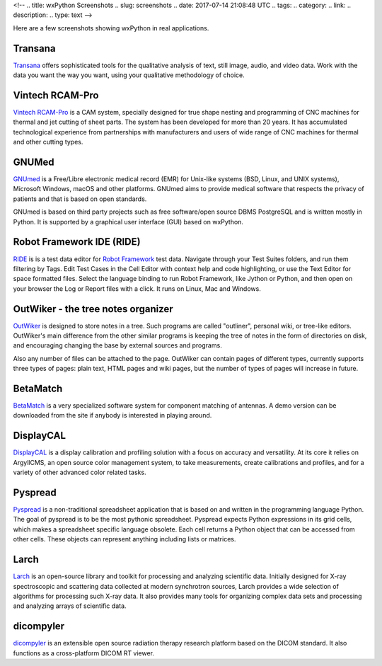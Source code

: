 <!--
.. title: wxPython Screenshots
.. slug: screenshots
.. date: 2017-07-14 21:08:48 UTC
.. tags: 
.. category: 
.. link: 
.. description: 
.. type: text
-->


Here are a few screenshots showing wxPython in real applications.


Transana
--------

.. class:: thumbnails

    .. thumbnail:: /screenshots/transana-Synchronize.gif   
    .. thumbnail:: /screenshots/transana-fullmultivid.gif
    .. thumbnail:: /screenshots/transana-Snapshot6.gif     
    .. thumbnail:: /screenshots/transana-MediaConvert.gif  

`Transana <https://www.transana.com/>`_ offers sophisticated tools for the
qualitative analysis of text, still image, audio, and video data. Work with
the data you want the way you want, using your qualitative methodology of
choice.



Vintech RCAM-Pro
----------------

.. class:: thumbnails

    .. thumbnail:: /screenshots/vintechrcam-win10.png   
    .. thumbnail:: /screenshots/vintechrcam-linux.png   

`Vintech RCAM-Pro <http://www.vintech.bg/>`_ is a CAM system, specially
designed for true shape nesting and programming of CNC machines for thermal
and jet cutting of sheet parts. The system has been developed for more than
20 years. It has accumulated technological experience from partnerships
with manufacturers and users of wide range of CNC machines for thermal and
other cutting types.


GNUMed
------

.. class:: thumbnails

    .. thumbnail:: /screenshots/gnumed-gnumed.jpg  
    .. thumbnail:: /screenshots/gnumed-pngwB3Jpp3BF_.png  
    .. thumbnail:: /screenshots/gnumed-screenshot_004.png

`GNUmed <http://wiki.gnumed.de/bin/view/Gnumed>`_ is a Free/Libre
electronic medical record (EMR) for Unix-like systems (BSD, Linux, and UNIX
systems), Microsoft Windows, macOS and other platforms. GNUmed aims to
provide medical software that respects the privacy of patients and that is
based on open standards.

GNUmed is based on third party projects such as free software/open source
DBMS PostgreSQL and is written mostly in Python. It is supported by a
graphical user interface (GUI) based on wxPython.



Robot Framework IDE (RIDE)
--------------------------

.. class:: thumbnails

    .. thumbnail:: /screenshots/RIDE_on_Linux_cell_editor.png 
    .. thumbnail:: /screenshots/RIDE_on_Linux_text_editor.png 
    .. thumbnail:: /screenshots/RIDE_on_Linux_test_runner.png 


`RIDE <https://github.com/robotframework/RIDE>`_ is is a test data 
editor for `Robot Framework <http://robotframework.org/>`_ test data. 
Navigate through your Test Suites folders, and run them
filtering by Tags. Edit Test Cases in the Cell Editor with context help and
code highlighting, or use the Text Editor for space formatted files. Select
the language binding to run Robot Framework, like Jython or Python, and
then open on your browser the Log or Report files with a click. It runs on
Linux, Mac and Windows.



OutWiker - the tree notes organizer
-----------------------------------

.. class:: thumbnails

    .. thumbnail:: /screenshots/outwiker_2.0.0_01_en.png
    .. thumbnail:: /screenshots/outwiker_2.0.0_02_en.png
    .. thumbnail:: /screenshots/outwiker_2.0.0_05_en.png


`OutWiker <http://jenyay.net/Outwiker/English>`_ is designed to store
notes in a tree. Such programs are called "outliner", personal wiki, or
tree-like editors. OutWiker's main difference from the other similar
programs is keeping the tree of notes in the form of directories on disk,
and encouraging changing the base by external sources and programs.

Also any number of files can be attached to the page. OutWiker can contain
pages of different types, currently supports three types of pages: plain
text, HTML pages and wiki pages, but the number of types of pages will
increase in future.


BetaMatch
---------

.. class:: thumbnails

    .. thumbnail:: /screenshots/BetaMatch.png

`BetaMatch <http://www.mnw-scan.com/>`_ is a very specialized software system for
component matching of antennas. A demo version can be downloaded from the site if 
anybody is interested in playing around.


DisplayCAL
----------

.. class:: thumbnails

    .. thumbnail:: /screenshots/DisplayCAL-screenshot-GNOME.png
    .. thumbnail:: /screenshots/DisplayCAL-screenshot-GNOME-edit-testchart.png
    .. thumbnail:: /screenshots/DisplayCAL-screenshot-GNOME-profile-information.png
    .. thumbnail:: /screenshots/DisplayCAL-screenshot-GNOME-view-curves.png



`DisplayCAL <https://displaycal.net/>`_ is a display calibration and
profiling solution with a focus on accuracy and versatility. At its core it
relies on ArgyllCMS, an open source color management system, to take
measurements, create calibrations and profiles, and for a variety of other
advanced color related tasks.



Pyspread
--------

.. class:: thumbnails

    .. thumbnail:: /screenshots/pyspread_screenshot_main_window.png
    .. thumbnail:: /screenshots/pyspread_screenshot_sinus_large.png
    .. thumbnail:: /screenshots/pyspread_screenshot_basemap_large.png

`Pyspread <https://manns.github.io/pyspread/>`_ is a non-traditional
spreadsheet application that is based on and written in the programming
language Python. The goal of pyspread is to be the most pythonic
spreadsheet. Pyspread expects Python expressions in its grid cells, which
makes a spreadsheet specific language obsolete. Each cell returns a Python
object that can be accessed from other cells. These objects can represent
anything including lists or matrices.



Larch
-----

.. class:: thumbnails

    .. thumbnail:: /screenshots/Larch-Mapviewer_XRD_Display.png
    .. thumbnail:: /screenshots/Larch-Mapviewer_correlation_maps.png
    .. thumbnail:: /screenshots/Larch-XRFDisplay.png

`Larch <http://xraypy.github.io/xraylarch/>`_ is an open-source library and
toolkit for processing and analyzing scientific data. Initially designed
for X-ray spectroscopic and scattering data collected at modern synchrotron
sources, Larch provides a wide selection of algorithms for processing such
X-ray data. It also provides many tools for organizing complex data sets
and processing and analyzing arrays of scientific data.


dicompyler
----------

.. class:: thumbnails

    .. thumbnail:: /screenshots/dicompyler-2dview_mac.png
    .. thumbnail:: /screenshots/dicompyler-2dview_pet_win7.png

`dicompyler <https://github.com/bastula/dicompyler/wiki>`_ is an extensible 
open source radiation therapy research platform based on the DICOM
standard. It also functions as a cross-platform DICOM RT viewer.
